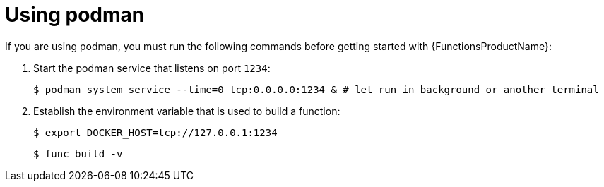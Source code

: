 // Module included in the following assemblies:
//
// * serverless/serverless-functions-setup.adoc

[id="serverless-functions-podman_{context}"]
= Using podman

If you are using podman, you must run the following commands before getting started with {FunctionsProductName}:

. Start the podman service that listens on port `1234`:
+
[source,terminal]
----
$ podman system service --time=0 tcp:0.0.0.0:1234 & # let run in background or another terminal
----

. Establish the environment variable that is used to build a function:
+
[source,terminal]
----
$ export DOCKER_HOST=tcp://127.0.0.1:1234
----
+
[source,terminal]
----
$ func build -v
----
